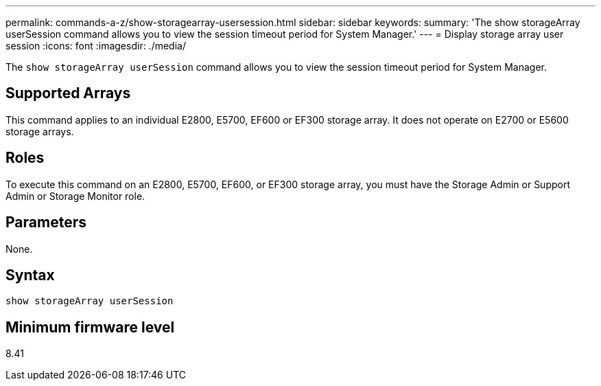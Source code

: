 ---
permalink: commands-a-z/show-storagearray-usersession.html
sidebar: sidebar
keywords: 
summary: 'The show storageArray userSession command allows you to view the session timeout period for System Manager.'
---
= Display storage array user session
:icons: font
:imagesdir: ./media/

[.lead]
The `show storageArray userSession` command allows you to view the session timeout period for System Manager.

== Supported Arrays

This command applies to an individual E2800, E5700, EF600 or EF300 storage array. It does not operate on E2700 or E5600 storage arrays.

== Roles

To execute this command on an E2800, E5700, EF600, or EF300 storage array, you must have the Storage Admin or Support Admin or Storage Monitor role.

== Parameters

None.

== Syntax

----
show storageArray userSession
----

== Minimum firmware level

8.41
